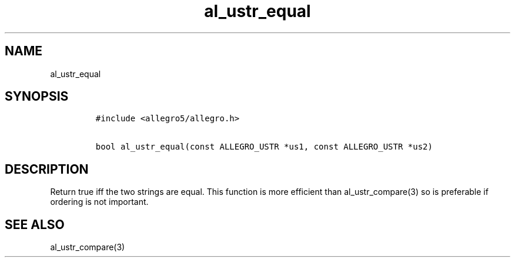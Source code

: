 .TH al_ustr_equal 3 "" "Allegro reference manual"
.SH NAME
.PP
al_ustr_equal
.SH SYNOPSIS
.IP
.nf
\f[C]
#include\ <allegro5/allegro.h>

bool\ al_ustr_equal(const\ ALLEGRO_USTR\ *us1,\ const\ ALLEGRO_USTR\ *us2)
\f[]
.fi
.SH DESCRIPTION
.PP
Return true iff the two strings are equal.
This function is more efficient than al_ustr_compare(3) so is
preferable if ordering is not important.
.SH SEE ALSO
.PP
al_ustr_compare(3)
